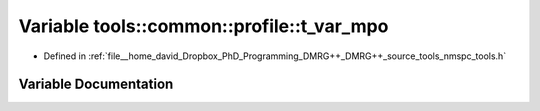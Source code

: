 .. _exhale_variable_namespacetools_1_1common_1_1profile_1a92761da2df9560368517c1572bd86abf:

Variable tools::common::profile::t_var_mpo
==========================================

- Defined in :ref:`file__home_david_Dropbox_PhD_Programming_DMRG++_DMRG++_source_tools_nmspc_tools.h`


Variable Documentation
----------------------


.. doxygenvariable:: tools::common::profile::t_var_mpo
